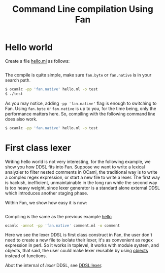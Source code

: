 #+OPTIONS: toc:nil html-postamble:nil html-preamble:nil
#+HTML_HEAD: <link rel="stylesheet" type="text/css" href="stylesheets/styles.css" />
#+TITLE: Command Line compilation Using Fan
#+OPTIONS: ^:{}
#+OPTIONS: toc:nil
#+TOC:headines 2

* Hello world <<hello>>
    Create a file [[file:code/hello.ml][hello.ml]] as follows:

    #+INCLUDE:"./code/hello.ml" src ocaml :lines "1-3"

    The compile is quite simple, make sure =fan.byte= or =fan.native= is
    in your search path.

    #+BEGIN_SRC sh
      $ ocamlc -pp 'fan.native' hello.ml -o test
      $ ./test
    #+END_SRC

    As you may notice, adding ~-pp 'fan.native'~ flag is enough to
    switching to Fan. Using =fan.byte= or =fan.native= is up to you,
    for the time being, only the performance matters here. So,
    compiling with the following command line does also work.

    #+BEGIN_SRC sh
      $ ocamlc -pp 'fan.native' hello.ml -o test   
    #+END_SRC
    
* First class lexer

   Writing hello world is not very interesting, for the following
   example, we show you how DDSL fits into Fan. Suppose we want to
   write a lexical analyzier to filter nested comments in OCaml, the
   traditional way is to write a complex regex expression, or start a
   new file to write a lexer. The first way is hackish, inefficient,
   unmaintainable in the long run while the second way is too heavy
   weight, since lexer generator is a standard alone external DDSL which
   introduces another staging phase.

   Within Fan,  we show how easy it is now:
   #+INCLUDE: "./code/comment.ml" src ocaml :lines "1-27"

   Compiling is the same as the previous example [[hello]]

   #+BEGIN_SRC sh
     ocamlc -annot -pp 'fan.native' comment.ml -o comment   
   #+END_SRC

   Here we see the lexer DDSL is first class construct in Fan, the
   user don't need to create a new file to isolate their lexer, it's
   as convenient as regex expression in perl. So it works in
   toplevel, it works with module system, and objects, that said, the
   user could make lexer reusable by using [[http://caml.inria.fr/pub/docs/manual-ocaml/manual005.html][objects]] instead of
   functions.

   Abot the internal of /lexer/ DDSL, see [[file:ddsl/lexer.org][DDSL:lexer]].


